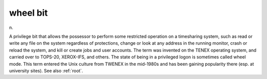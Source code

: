 .. _wheel-bit:

============================================================
wheel bit
============================================================

n\.

A privilege bit that allows the possessor to perform some restricted operation on a timesharing system, such as read or write any file on the system regardless of protections, change or look at any address in the running monitor, crash or reload the system, and kill or create jobs and user accounts.
The term was invented on the TENEX operating system, and carried over to TOPS-20, XEROX-IFS, and others.
The state of being in a privileged logon is sometimes called wheel mode.
This term entered the Unix culture from TWENEX in the mid-1980s and has been gaining popularity there (esp.
at university sites).
See also :ref:`root`\.

